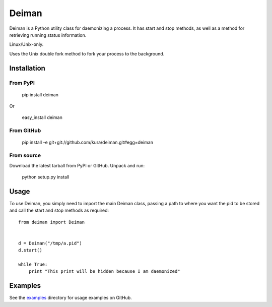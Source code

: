======
Deiman
======

Deiman is a Python utility class for daemonizing a process.
It has start and stop methods, as well as a method for retrieving running status information.

Linux/Unix-only.

Uses the Unix double fork method to fork your process to the background.


Installation
============

From PyPI
~~~~~~~~~

  pip install deiman

Or

  easy_install deiman


From GitHub
~~~~~~~~~~~

  pip install -e git+git://github.com/kura/deiman.git#egg=deiman

From source
~~~~~~~~~~~

Download the latest tarball from PyPI or GitHub. Unpack and run:

  python setup.py install

Usage
=====

To use Deiman, you simply need to import the main Deiman class, 
passing a path to where you want the pid to be stored and call 
the start and stop methods as required::

  from deiman import Deiman


  d = Deiman("/tmp/a.pid")
  d.start()
  
  while True:
      print "This print will be hidden because I am daemonized"

Examples
========

See the examples_ directory for usage examples on GitHub.

.. _examples: https://github.com/kura/deiman/tree/master/examples
